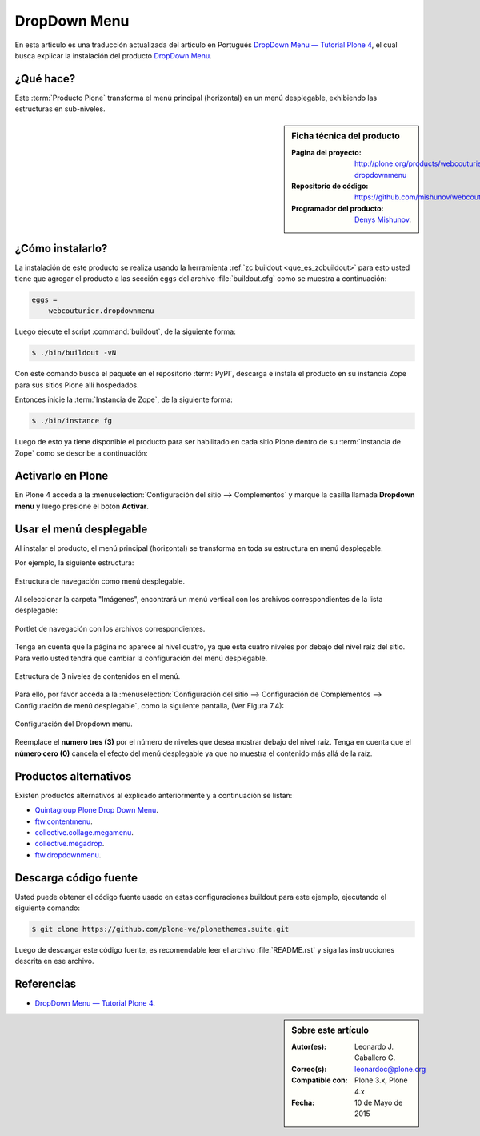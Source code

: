 .. -*- coding: utf-8 -*-

.. _dropdown_menu:

=============
DropDown Menu
=============

En esta articulo es una traducción actualizada del articulo en Portugués 
`DropDown Menu — Tutorial Plone 4`_, el cual busca explicar la instalación 
del producto `DropDown Menu`_.

.. _dropdownmenu_quees:

¿Qué hace?
==========
Este :term:`Producto Plone` transforma el menú principal (horizontal) en un 
menú desplegable, exhibiendo las estructuras en sub-niveles.

.. _dropdownmenu_info:

.. sidebar:: Ficha técnica del producto

    :Pagina del proyecto: http://plone.org/products/webcouturier-dropdownmenu
    :Repositorio de código: https://github.com/mishunov/webcouturier.dropdownmenu
    :Programador del producto: `Denys Mishunov`_.

.. _dropdownmenu_instalar:

¿Cómo instalarlo?
=================

La instalación de este producto se realiza usando la herramienta 
:ref:`zc.buildout <que_es_zcbuildout>` para esto usted tiene que agregar 
el producto a las sección ``eggs`` del archivo :file:`buildout.cfg` como 
se muestra a continuación:

.. code-block:: cfg

  eggs =
      webcouturier.dropdownmenu
      
Luego ejecute el script :command:`buildout`, de la siguiente forma:

.. code-block:: sh

  $ ./bin/buildout -vN

Con este comando busca el paquete en el repositorio :term:`PyPI`, descarga e 
instala el producto en su instancia Zope para sus sitios Plone allí hospedados.

Entonces inicie la :term:`Instancia de Zope`, de la siguiente forma:

.. code-block:: sh

  $ ./bin/instance fg
  

Luego de esto ya tiene disponible el producto para ser habilitado en cada sitio 
Plone dentro de su :term:`Instancia de Zope` como se describe a continuación:

Activarlo en Plone
==================

En Plone 4 acceda a la :menuselection:`Configuración del sitio --> Complementos` 
y marque la casilla llamada **Dropdown menu** y luego presione el botón **Activar**.


.. _dropdownmenu_usar:

Usar el menú desplegable
========================

Al instalar el producto, el menú principal (horizontal) se transforma 
en toda su estructura en menú desplegable.

Por ejemplo, la siguiente estructura:

.. figure:: dropdown_imagen_1.png
  :align: center
  :width: 640px
  :height: 258px
  :alt: Estructura de navegación como menú desplegable.

  Estructura de navegación como menú desplegable.
  

Al seleccionar la carpeta "Imágenes", encontrará un menú vertical con 
los archivos correspondientes de la lista desplegable:

.. figure:: dropdown_imagen_2.png
  :align: center
  :width: 640px
  :height: 213px
  :alt: Portlet de navegación con los archivos correspondientes.

  Portlet de navegación con los archivos correspondientes.

Tenga en cuenta que la página no aparece al nivel cuatro, ya que esta cuatro 
niveles por debajo del nivel raíz del sitio. Para verlo usted tendrá que cambiar 
la configuración del menú desplegable.

.. figure:: dropdown_imagen_3.png
  :align: center
  :width: 640px
  :height: 324px
  :alt: Estructura de 3 niveles de contenidos en el menú.

  Estructura de 3 niveles de contenidos en el menú.

Para ello, por favor acceda a la 
:menuselection:`Configuración del sitio -->  Configuración de Complementos --> Configuración de menú desplegable`, 
como la siguiente pantalla, (Ver Figura 7.4):

.. figure:: dropdown_imagen_4.png
  :align: center
  :width: 640px
  :height: 368px
  :alt: Configuración del Dropdown menu.

  Configuración del Dropdown menu.

Reemplace el **numero tres (3)** por el número de niveles que desea mostrar debajo del 
nivel raíz. Tenga en cuenta que el **número cero (0)** cancela el efecto del menú desplegable 
ya que no muestra el contenido más allá de la raíz.

Productos alternativos
======================
Existen productos alternativos al explicado anteriormente y a continuación se listan:

* `Quintagroup Plone Drop Down Menu`_.

* `ftw.contentmenu`_.

* `collective.collage.megamenu`_.

* `collective.megadrop`_.

* `ftw.dropdownmenu`_.

Descarga código fuente
======================

Usted puede obtener el código fuente usado en estas configuraciones buildout para
este ejemplo, ejecutando el siguiente comando:

.. code-block:: sh

  $ git clone https://github.com/plone-ve/plonethemes.suite.git

Luego de descargar este código fuente, es recomendable leer el archivo :file:`README.rst` 
y siga las instrucciones descrita en ese archivo.

Referencias
===========

* `DropDown Menu — Tutorial Plone 4`_.

.. sidebar:: Sobre este artículo

    :Autor(es): Leonardo J. Caballero G.
    :Correo(s): leonardoc@plone.org
    :Compatible con: Plone 3.x, Plone 4.x
    :Fecha: 10 de Mayo de 2015

.. _DropDown Menu: http://plone.org/products/webcouturier-dropdownmenu
.. _Denys Mishunov: http://mishunov.me/
.. _Quintagroup Plone Drop Down Menu: http://plone.org/products/plone-drop-down-menu
.. _DropDown Menu — Tutorial Plone 4: http://www.ufrgs.br/tutorial-plone4/produtos-adicionais/dropdown-menu
.. _plone.recipe.zope2instance: http://pypi.python.org/pypi/plone.recipe.zope2instance
.. _ftw.contentmenu: http://pypi.python.org/pypi/ftw.contentmenu/2.2
.. _collective.collage.megamenu: http://pypi.python.org/pypi/collective.collage.megamenu
.. _collective.megadrop: https://github.com/lukebrannon/collective.megadrop/
.. _ftw.dropdownmenu: https://github.com/4teamwork/ftw.dropdownmenu.git